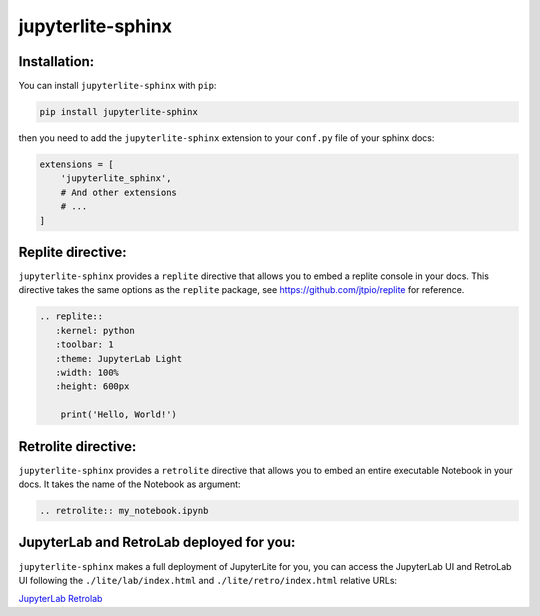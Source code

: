jupyterlite-sphinx
==================

Installation:
-------------

You can install ``jupyterlite-sphinx`` with ``pip``:

.. code-block::

    pip install jupyterlite-sphinx

then you need to add the ``jupyterlite-sphinx`` extension to your ``conf.py`` file of your sphinx docs:

.. code-block:: python

    extensions = [
        'jupyterlite_sphinx',
        # And other extensions
        # ...
    ]

Replite directive:
------------------

``jupyterlite-sphinx`` provides a ``replite`` directive that allows you to embed a replite console in your docs.
This directive takes the same options as the ``replite`` package, see https://github.com/jtpio/replite for reference.

.. code-block:: rst

    .. replite::
       :kernel: python
       :toolbar: 1
       :theme: JupyterLab Light
       :width: 100%
       :height: 600px

        print('Hello, World!')

.. replite::
   :kernel: python
   :toolbar: 1
   :theme: JupyterLab Light
   :width: 100%
   :height: 600px

    print('Hello, World!')

Retrolite directive:
--------------------

``jupyterlite-sphinx`` provides a ``retrolite`` directive that allows you to embed an entire executable Notebook in your docs.
It takes the name of the Notebook as argument:

.. code-block:: rst

    .. retrolite:: my_notebook.ipynb

.. retrolite:: my_notebook.ipynb

JupyterLab and RetroLab deployed for you:
-----------------------------------------

``jupyterlite-sphinx`` makes a full deployment of JupyterLite for you, you can access the JupyterLab UI and RetroLab UI following the
``./lite/lab/index.html`` and ``./lite/retro/index.html`` relative URLs:

`JupyterLab <./lite/lab/index.html>`_
`Retrolab <./lite/retro/index.html>`_
